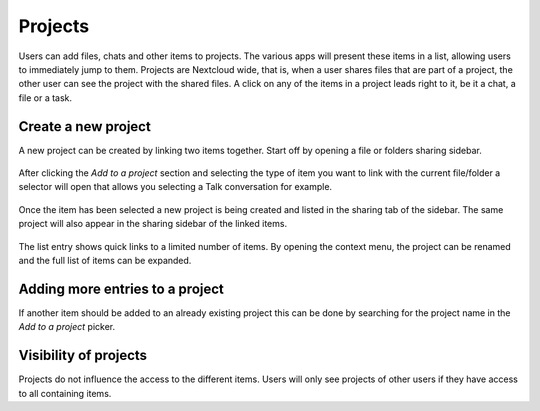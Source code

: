 =======================
Projects
=======================

Users can add files, chats and other items to projects. The various apps will present these items in a list, allowing users to immediately jump to them. Projects are Nextcloud wide, that is, when a user shares files that are part of a project, the other user can see the project with the shared files. A click on any of the items in a project leads right to it, be it a chat, a file or a task.

Create a new project
-------------------------------

A new project can be created by linking two items together. Start off by opening a file or folders sharing sidebar. 

.. figure:: ../images/projects1.png

After clicking the *Add to a project* section and selecting the type of item you want to link with the current file/folder a selector will open that allows you selecting a Talk conversation for example.

.. figure:: ../images/projects2.png

Once the item has been selected a new project is being created and listed in the sharing tab of the sidebar. The same project will also appear in the sharing sidebar of the linked items.

.. figure:: ../images/projects3.png

The list entry shows quick links to a limited number of items. By opening the context menu, the project can be renamed and the full list of items can be expanded.


Adding more entries to a project
----------------------------------------------

If another item should be added to an already existing project this can be done by searching for the project name in the *Add to a project* picker.

.. figure:: ../images/projects4.png

Visibility of projects
----------------------

Projects do not influence the access to the different items. Users will only see projects of other users if they have access to all containing items.
